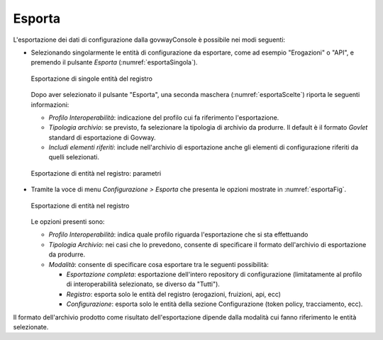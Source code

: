 .. _esporta:

Esporta
-------

L'esportazione dei dati di configurazione dalla govwayConsole è
possibile nei modi seguenti:

-  Selezionando singolarmente le entità di configurazione da esportare,
   come ad esempio "Erogazioni" o "API", e premendo il pulsante
   *Esporta* (:numref:`esportaSingola`).

   .. figure:: ../_figure_console/Esportazione.png
    :scale: 100%
    :align: center
    :name: esportaSingola

    Esportazione di singole entità del registro

   Dopo aver selezionato il pulsante "Esporta", una seconda maschera (:numref:`esportaScelte`)
   riporta le seguenti informazioni:

   -  *Profilo Interoperabilità*: indicazione del profilo cui fa
      riferimento l'esportazione.

   -  *Tipologia archivio*: se previsto, fa selezionare la tipologia di
      archivio da produrre. Il default è il formato *Govlet* standard di
      esportazione di Govway.

   -  *Includi elementi riferiti*: include nell'archivio di esportazione
      anche gli elementi di configurazione riferiti da quelli
      selezionati.

   .. figure:: ../_figure_console/Esportazione2.png
    :scale: 100%
    :align: center
    :name: esportaScelte

    Esportazione di entità nel registro: parametri

-  Tramite la voce di menu *Configurazione > Esporta* che presenta le
   opzioni mostrate in :numref:`esportaFig`.

   .. figure:: ../_figure_console/Esportazione3.png
    :scale: 100%
    :align: center
    :name: esportaFig

    Esportazione di entità nel registro

   Le opzioni presenti sono:

   -  *Profilo Interoperabilità*: indica quale profilo riguarda
      l'esportazione che si sta effettuando

   -  *Tipologia Archivio*: nei casi che lo prevedono, consente di
      specificare il formato dell'archivio di esportazione da produrre.

   -  *Modalità*: consente di specificare cosa esportare tra le seguenti
      possibilità:

      -  *Esportazione completa*: esportazione dell'intero repository di
         configurazione (limitatamente al profilo di interoperabilità
         selezionato, se diverso da "Tutti").

      -  *Registro*: esporta solo le entità del registro (erogazioni,
         fruizioni, api, ecc)

      -  *Configurazione*: esporta solo le entità della sezione
         Configurazione (token policy, tracciamento, ecc).

Il formato dell'archivio prodotto come risultato dell'esportazione
dipende dalla modalità cui fanno riferimento le entità selezionate.
